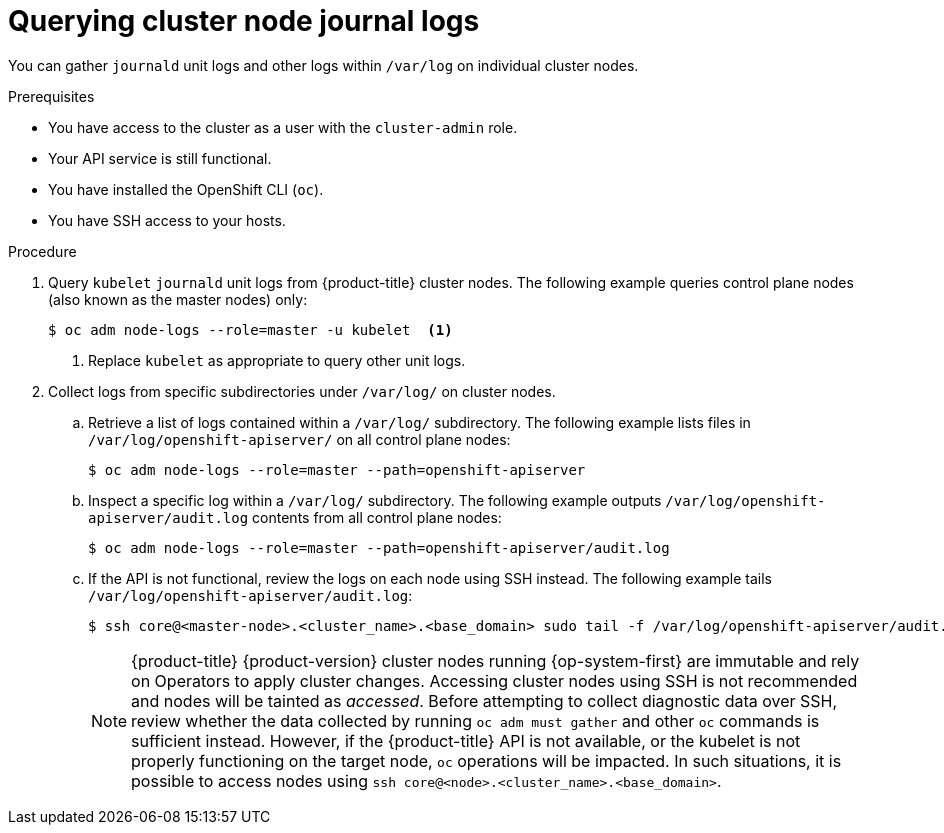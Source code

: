 // Module included in the following assemblies:
//
// * support/gathering-cluster-data.adoc
// * support/troubleshooting/verifying-node-health.adoc

[id="querying-cluster-node-journal-logs_{context}"]
= Querying cluster node journal logs

[role="_abstract"]
You can gather `journald` unit logs and other logs within `/var/log` on individual cluster nodes.

.Prerequisites

* You have access to the cluster as a user with the `cluster-admin` role.
* Your API service is still functional.
* You have installed the OpenShift CLI (`oc`).
* You have SSH access to your hosts.

.Procedure

. Query `kubelet` `journald` unit logs from {product-title} cluster nodes. The following example queries control plane nodes (also known as the master nodes) only:
+
[source,terminal]
----
$ oc adm node-logs --role=master -u kubelet  <1>
----
<1> Replace `kubelet` as appropriate to query other unit logs.

. Collect logs from specific subdirectories under `/var/log/` on cluster nodes.
.. Retrieve a list of logs contained within a `/var/log/` subdirectory. The following example lists files in `/var/log/openshift-apiserver/` on all control plane nodes:
+
[source,terminal]
----
$ oc adm node-logs --role=master --path=openshift-apiserver
----
+
.. Inspect a specific log within a `/var/log/` subdirectory. The following example outputs `/var/log/openshift-apiserver/audit.log` contents from all control plane nodes:
+
[source,terminal]
----
$ oc adm node-logs --role=master --path=openshift-apiserver/audit.log
----
+
.. If the API is not functional, review the logs on each node using SSH instead. The following example tails `/var/log/openshift-apiserver/audit.log`:
+
[source,terminal]
----
$ ssh core@<master-node>.<cluster_name>.<base_domain> sudo tail -f /var/log/openshift-apiserver/audit.log
----
+
[NOTE]
====
{product-title} {product-version} cluster nodes running {op-system-first} are immutable and rely on Operators to apply cluster changes. Accessing cluster nodes using SSH is not recommended and nodes will be tainted as _accessed_. Before attempting to collect diagnostic data over SSH, review whether the data collected by running `oc adm must gather` and other `oc` commands is sufficient instead. However, if the {product-title} API is not available, or the kubelet is not properly functioning on the target node, `oc` operations will be impacted. In such situations, it is possible to access nodes using `ssh core@<node>.<cluster_name>.<base_domain>`.
====
